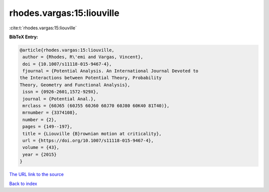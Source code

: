 rhodes.vargas:15:liouville
==========================

:cite:t:`rhodes.vargas:15:liouville`

**BibTeX Entry:**

.. code-block:: bibtex

   @article{rhodes.vargas:15:liouville,
    author = {Rhodes, R\'emi and Vargas, Vincent},
    doi = {10.1007/s11118-015-9467-4},
    fjournal = {Potential Analysis. An International Journal Devoted to
   the Interactions between Potential Theory, Probability
   Theory, Geometry and Functional Analysis},
    issn = {0926-2601,1572-929X},
    journal = {Potential Anal.},
    mrclass = {60J65 (60J55 60J60 60J70 60J80 60K40 81T40)},
    mrnumber = {3374108},
    number = {2},
    pages = {149--197},
    title = {Liouville {B}rownian motion at criticality},
    url = {https://doi.org/10.1007/s11118-015-9467-4},
    volume = {43},
    year = {2015}
   }

`The URL link to the source <ttps://doi.org/10.1007/s11118-015-9467-4}>`__


`Back to index <../By-Cite-Keys.html>`__
